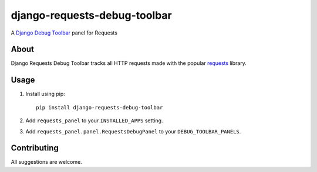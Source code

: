 django-requests-debug-toolbar
=============================

A `Django Debug Toolbar <https://django-debug-toolbar.readthedocs.io/>`_ panel for Requests

About
-----

Django Requests Debug Toolbar tracks all HTTP requests made with the popular
`requests <https://requests.readthedocs.io/>`_ library.


Usage
-----

#. Install using pip::

    pip install django-requests-debug-toolbar

#. Add ``requests_panel`` to your ``INSTALLED_APPS`` setting.
#. Add ``requests_panel.panel.RequestsDebugPanel`` to your ``DEBUG_TOOLBAR_PANELS``.


Contributing
------------

All suggestions are welcome.
